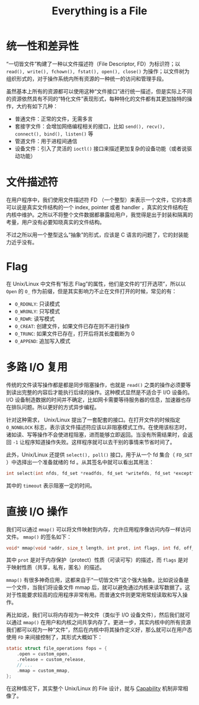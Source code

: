 :PROPERTIES:
:ID:       1c8e3111-0118-4ca0-9712-0257cfab3064
:END:
#+title: Everything is a File

* 统一性和差异性
“一切皆文件”构建了一种以文件描述符（File Descriptor, FD）为标识符；以 ~read(), write(), fchown(), fstat(), open(), close()~ 为操作；以文件树为组织形式的，对于操作系统内所有资源的一种统一的访问和管理手段。

虽然基本上所有的资源都可以使用这种“文件接口”进行统一描述，但是实际上不同的资源依然具有不同的“特化文件”表现形式，每种特化的文件都有其更加独特的操作，大约有如下几种：

- 普通文件：正常的文件，无需多言
- 套接字文件：会增加网络编程相关的接口，比如 ~send(), recv(), connect(), bind(), listen()~ 等
- 管道文件：用于进程间通信
- 设备文件：引入了灵活的 ~ioctl()~ 接口来描述更加复杂的设备功能（或者说驱动功能）

* 文件描述符
在用户程序中，我们使用文件描述符 FD （一个整型）来表示一个文件，它的本质可以说是真实文件结构的一个 index, pointer 或者 handler ，真实的文件结构在内核中维护。之所以不将整个文件数据都暴露给用户，我觉得是出于封装和隔离的考量，用户没有必要知晓真实的文件结构。

不过之所以用一个整型这么“抽象”的形式，应该是 C 语言的问题了，它的封装能力近乎没有。

* Flag
在 Unix/Linux 中文件有“标志 Flag”的属性，他们是文件的“打开选项”，所以以 ~Open~ 的 ~O_~ 作为前缀，但是其实影响力不止在文件打开的时候，常见的有：

- ~O_RDONLY~: 只读模式
- ~O_WRONLY~: 只写模式
- ~O_RDWR~: 读写模式
- ~O_CREAT~: 创建文件，如果文件已存在则不进行操作
- ~O_TRUNC~: 如果文件已存在，打开后将其长度截断为 0
- ~O_APPEND~: 追加写入模式

* 多路 I/O 复用
传统的文件读写操作都是都是同步阻塞操作，也就是 ~read()~ 之类的操作必须要等到读出完整的内容后才能执行后续的操作。这种模式显然是不适合于 I/O 设备的。 I/O 设备制造数据的时间并不确定，比如网卡需要等待服务器的信息，加速器也存在排队问题。所以更好的方式异步编程。

针对这种需求， Unix/Linux 提出了一套配套的接口。在打开文件的时候指定 ~O_NONBLOCK~ 标志，表示该文件描述符应该以非阻塞模式工作。在使用该标志时，诸如读、写等操作不会使进程阻塞，进而能够立即返回。当没有所需结果时，会返回 ~-1~ 让程序知道操作失败。这样程序就可以去干别的事情来节省时间了。

此外，Unix/Linux 还提供 ~select(), poll()~ 接口，用于从一个 fd 集合（ ~FD_SET~ ）中选择出一个准备就绪的 fd 。从其签名中就可以看出其用法：

#+begin_src c
int select(int nfds, fd_set *readfds, fd_set *writefds, fd_set *exceptfds, struct timeval *timeout);
#+end_src

其中的 ~timeout~ 表示阻塞一定的时间。

* 直接 I/O 操作
我们可以通过 ~mmap()~ 可以将文件映射到内存，允许应用程序像访问内存一样访问文件。 ~mmap()~ 的签名如下：

#+begin_src c
void* mmap(void *addr, size_t length, int prot, int flags, int fd, off_t offset);
#+end_src

其中 ~prot~ 是对于内存保护（protect）性质（可读可写）的描述，而 ~flags~ 是对于映射性质（共享，私有，匿名）的描述。

~mmap()~ 有很多神奇应用，这都来自于“一切皆文件”这个强大抽象。比如说设备是一个文件，当我们将设备文件 mmap 后，就可以避免通过内核来读写数据了。这对于性能要求较高的应用程序非常有用。而普通文件则更常用常规读取和写入操作。

再比如说，我们可以将内存视为一种文件（类似于 I/O 设备文件），然后我们就可以通过 ~mmap()~ 在用户和内核之间共享内存了。更进一步，其实内核中的所有资源我们都可以视为一种“文件”，然后在内核中将其操作定义好，那么就可以在用户态使用 ~FD~ 来间接控制了，其形式大概如下：

#+begin_src c
static struct file_operations fops = {
    .open = custom_open,
    .release = custom_release,
	// ...
    .mmap = custom_mmap,
};
#+end_src

在这种情况下，其实整个 Unix/Linux 的 File 设计，就与 [[id:5714ce6b-5c63-4c16-b38f-9b69d302f3f3][Capability]] 机制非常相像了。
